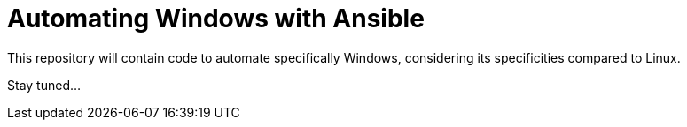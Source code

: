 = Automating Windows with Ansible

This repository will contain code to automate specifically Windows, considering its specificities compared to Linux.

Stay tuned...

